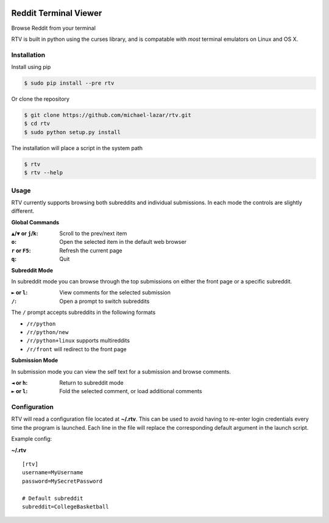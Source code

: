 .. image:: https://pypip.in/version/rtv/badge.svg?text=version&style=flat
    :target: https://pypi.python.org/pypi/rtv/
    :alt: Latest Version

======================
Reddit Terminal Viewer
======================

Browse Reddit from your terminal

RTV is built in python using the curses library, and is compatable with *most* terminal emulators on Linux and OS X.

.. image:: http://i.imgur.com/4a3Yrov.gif

------------
Installation
------------

Install using pip

.. code-block:: bash
   
   $ sudo pip install --pre rtv

Or clone the repository

.. code-block:: bash

   $ git clone https://github.com/michael-lazar/rtv.git
   $ cd rtv
   $ sudo python setup.py install

The installation will place a script in the system path

.. code-block:: bash

   $ rtv
   $ rtv --help

-----
Usage 
-----

RTV currently supports browsing both subreddits and individual submissions. In each mode the controls are slightly different.

**Global Commands**

:``▲``/``▼`` or ``j``/``k``: Scroll to the prev/next item
:``o``: Open the selected item in the default web browser
:``r`` or ``F5``: Refresh the current page
:``q``: Quit

**Subreddit Mode**

In subreddit mode you can browse through the top submissions on either the front page or a specific subreddit.

:``►`` or ``l``: View comments for the selected submission
:``/``: Open a prompt to switch subreddits

The ``/`` prompt accepts subreddits in the following formats

* ``/r/python``
* ``/r/python/new``
* ``/r/python+linux`` supports multireddits
* ``/r/front`` will redirect to the front page

**Submission Mode**

In submission mode you can view the self text for a submission and browse comments.

:``◄`` or ``h``: Return to subreddit mode
:``►`` or ``l``: Fold the selected comment, or load additional comments

-------------
Configuration
-------------

RTV will read a configuration file located at **~/.rtv**.
This can be used to avoid having to re-enter login credentials every time the program is launched.
Each line in the file will replace the corresponding default argument in the launch script.

Example config:

**~/.rtv**
::

  [rtv]
  username=MyUsername
  password=MySecretPassword
  
  # Default subreddit
  subreddit=CollegeBasketball
